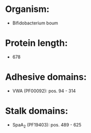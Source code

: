 * Organism:
- Bifidobacterium boum
* Protein length:
- 678
* Adhesive domains:
- VWA (PF00092): pos. 94 - 314
* Stalk domains:
- SpaA_2 (PF19403): pos. 489 - 625

